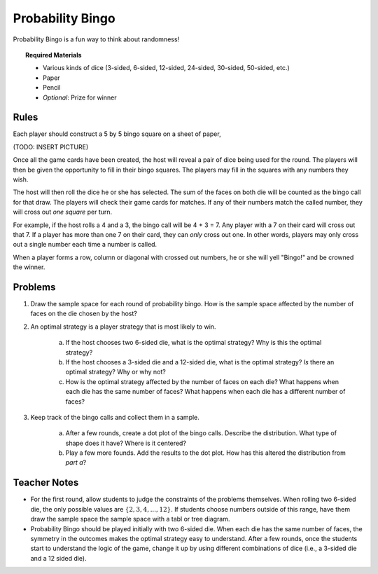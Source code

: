 .. _probability_bingo:

=================
Probability Bingo
=================

Probability Bingo is a fun way to think about randomness!

.. topic:: Required Materials
	
	- Various kinds of dice (3-sided, 6-sided, 12-sided, 24-sided, 30-sided, 50-sided, etc.)
	- Paper
	- Pencil
	- *Optional*: Prize for winner

.. _probability_bingo_rules:

Rules
-----

Each player should construct a 5 by 5 bingo square on a sheet of paper,

(TODO: INSERT PICTURE)

Once all the game cards have been created, the host will reveal a pair of dice being used for the round. The players will then be given the opportunity to fill in their bingo squares. The players may fill in the squares with any numbers they wish. 

The host will then roll the dice he or she has selected. The sum of the faces on both die will be counted as the bingo call for that draw. The players will check their game cards for matches. If any of their numbers match the called number, they will cross out *one square* per turn. 

For example, if the host rolls a 4 and a 3, the bingo call will be 4 + 3 = 7. Any player with a 7 on their card will cross out that 7. If a player has more than one 7 on their card, they can *only* cross out one. In other words, players may only cross out a single number each time a number is called.

When a player forms a row, column or diagonal with crossed out numbers, he or she will yell "Bingo!" and be crowned the winner. 


.. _probability_bingo_problems:

Problems
--------

1. Draw the sample space for each round of probability bingo. How is the sample space affected by the number of faces on the die chosen by the host? 

2. An optimal strategy is a player strategy that is most likely to win. 

	a. If the host chooses two 6-sided die, what is the optimal strategy? Why is this the optimal strategy?

	b. If the host chooses a 3-sided die and a 12-sided die, what is the optimal strategy? *Is* there an optimal strategy? Why or why not?
	 
	c. How is the optimal strategy affected by the number of faces on each die? What happens when each die has the same number of faces? What happens when each die has a different number of faces?
	
3. Keep track of the bingo calls and collect them in a sample. 

	a. After a few rounds, create a dot plot of the bingo calls. Describe the distribution. What type of shape does it have? Where is it centered? 

	b. Play a few more founds. Add the results to the dot plot. How has this altered the distribution from *part a*? 

Teacher Notes
-------------

- For the first round, allow students to judge the constraints of the problems themselves. When rolling two 6-sided die, the only possible values are :math:`\{2, 3, 4, ... , 12 \}`. If students choose numbers outside of this range, have them draw the sample space the sample space with a tabl or tree diagram.
- Probability Bingo should be played initially with two 6-sided die. When each die has the same number of faces, the symmetry in the outcomes makes the optimal strategy easy to understand. After a few rounds, once the students start to understand the logic of the game, change it up by using different combinations of dice (i.e., a 3-sided die and a 12 sided die). 
